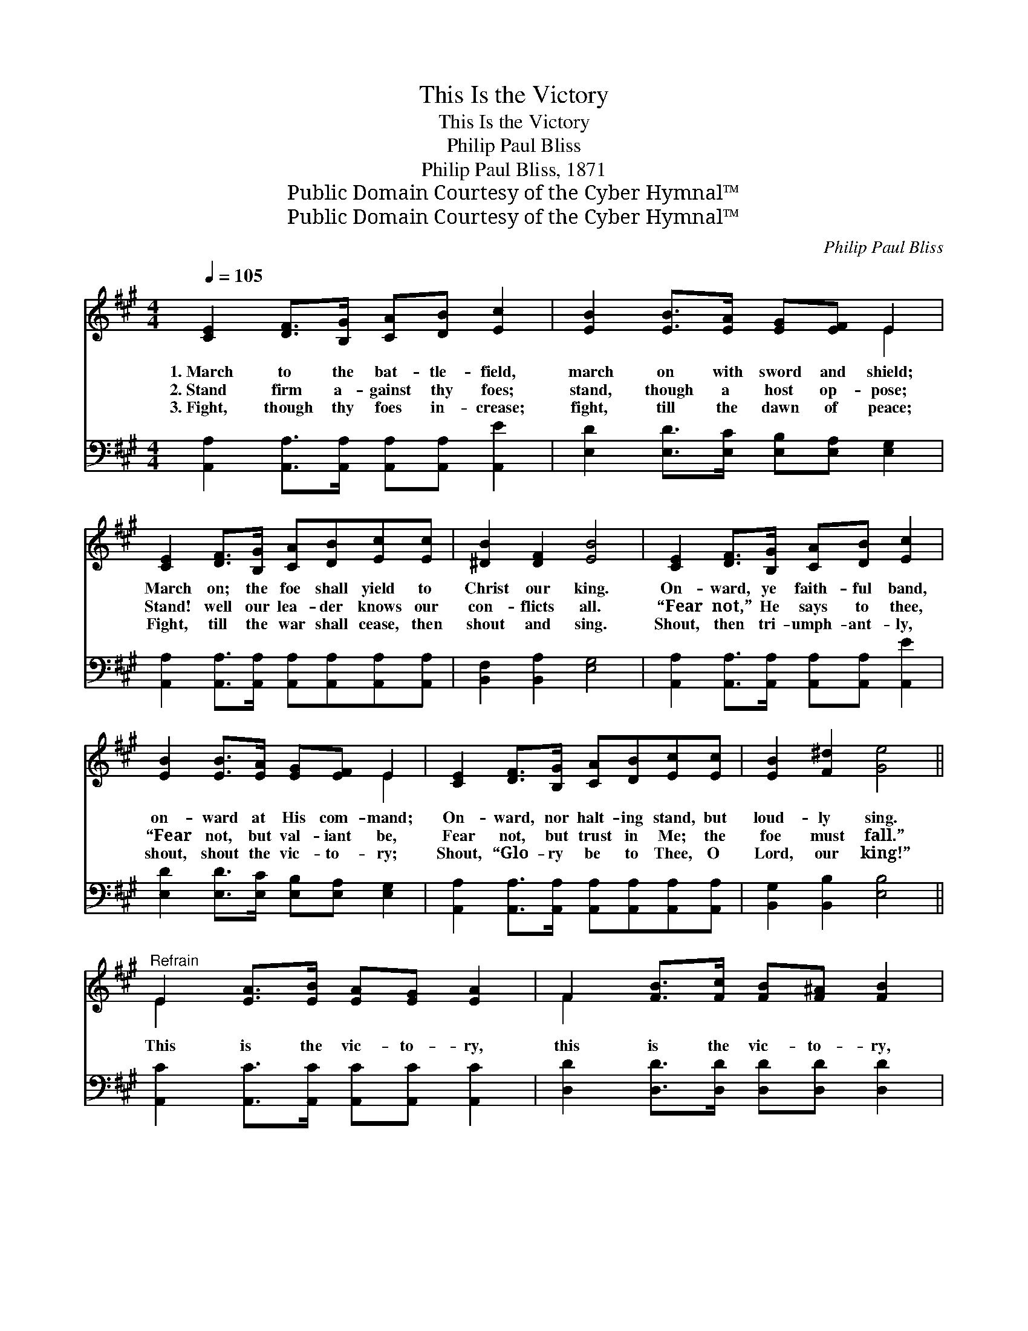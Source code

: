 X:1
T:This Is the Victory
T:This Is the Victory
T:Philip Paul Bliss
T:Philip Paul Bliss, 1871
T:Public Domain Courtesy of the Cyber Hymnal™
T:Public Domain Courtesy of the Cyber Hymnal™
C:Philip Paul Bliss
Z:Public Domain
Z:Courtesy of the Cyber Hymnal™
%%score ( 1 2 ) ( 3 4 )
L:1/8
Q:1/4=105
M:4/4
K:A
V:1 treble 
V:2 treble 
V:3 bass 
V:4 bass 
V:1
 [CE]2 [DF]>[B,G] [CA][DB] [Ec]2 | [EB]2 [EB]>[EA] [EG][EF] E2 | %2
w: 1.~March to the bat- tle- field,|march on with sword and shield;|
w: 2.~Stand firm a- gainst thy foes;|stand, though a host op- pose;|
w: 3.~Fight, though thy foes in- crease;|fight, till the dawn of peace;|
 [CE]2 [DF]>[B,G] [CA][DB][Ec][Ec] | [^DB]2 [DF]2 [EB]4 | [CE]2 [DF]>[B,G] [CA][DB] [Ec]2 | %5
w: March on; the foe shall yield to|Christ our king.|On- ward, ye faith- ful band,|
w: Stand! well our lea- der knows our|con- flicts all.|“Fear not,” He says to thee,|
w: Fight, till the war shall cease, then|shout and sing.|Shout, then tri- umph- ant- ly,|
 [EB]2 [EB]>[EA] [EG][EF] E2 | [CE]2 [DF]>[B,G] [CA][DB][Ec][Ec] | [EB]2 [F^d]2 [Ge]4 || %8
w: on- ward at His com- mand;|On- ward, nor halt- ing stand, but|loud- ly sing.|
w: “Fear not, but val- iant be,|Fear not, but trust in Me; the|foe must fall.”|
w: shout, shout the vic- to- ry;|Shout, “Glo- ry be to Thee, O|Lord, our king!”|
"^Refrain" E2 [EA]>[EB] [EA][EG] [EA]2 | F2 [FB]>[Fc] [FB][F^A] [FB]2 | %10
w: ||
w: This is the vic- to- ry,|this is the vic- to- ry,|
w: ||
 G2 [Ge]>[Gf] [Ge][Gd][Gc][FA] | A2 [Ac]>[Ac] [GB]4 | E2 [EA]>[EB] [EA][EG] [EA]2 | %13
w: |||
w: This is the vic- to- ry, we|sing by the way;|This is the vic- to- ry,|
w: |||
 F2 [FB]>[Fc] [FB][F^A] [FB]2 | G2 [Ge]>[Gf] [Ge][Gd][Gc][GB] | A2 [Ec]>[EB] [EA]4 |] %16
w: |||
w: this is the vic- to- ry|This is the vic- to- ry, and|faith gains the day.|
w: |||
V:2
 x8 | x6 E2 | x8 | x8 | x8 | x6 E2 | x8 | x8 || E2 x6 | F2 x6 | G2 x6 | A2 x6 | E2 x6 | F2 x6 | %14
 G2 x6 | A2 x6 |] %16
V:3
 [A,,A,]2 [A,,A,]>[A,,A,] [A,,A,][A,,A,] [A,,E]2 | [E,D]2 [E,D]>[E,C] [E,B,][E,A,] [E,G,]2 | %2
 [A,,A,]2 [A,,A,]>[A,,A,] [A,,A,][A,,A,][A,,A,][A,,A,] | [B,,F,]2 [B,,A,]2 [E,G,]4 | %4
 [A,,A,]2 [A,,A,]>[A,,A,] [A,,A,][A,,A,] [A,,E]2 | [E,D]2 [E,D]>[E,C] [E,B,][E,A,] [E,G,]2 | %6
 [A,,A,]2 [A,,A,]>[A,,A,] [A,,A,][A,,A,][A,,A,][A,,A,] | [B,,G,]2 [B,,B,]2 [E,B,]4 || %8
 [A,,C]2 [A,,C]>[A,,C] [A,,C][A,,C] [A,,C]2 | [D,D]2 [D,D]>[D,D] [D,D][D,D] [D,D]2 | %10
 [E,B,]2 [E,B,]>[E,B,] [E,B,][E,B,][E,E][E,D] | [A,C]2 [A,,E]>[C,E] (E2 D2) | %12
 [A,,C]2 [A,,C]>[A,,C] [A,,C][A,,C] [A,,C]2 | [D,D]2 [D,D]>[D,D] [D,D][D,D] [D,D]2 | %14
 [E,B,]2 [E,B,]>[E,B,] [E,B,][E,B,][E,E][E,D] | [A,C]2 [E,E]>[E,D] [A,,C]4 |] %16
V:4
 x8 | x8 | x8 | x8 | x8 | x8 | x8 | x8 || x8 | x8 | x8 | x4 E,4 | x8 | x8 | x8 | x8 |] %16

